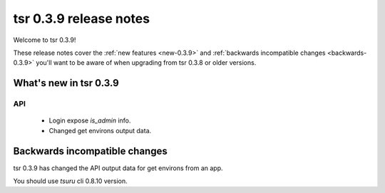.. Copyright 2014 tsuru authors. All rights reserved.
   Use of this source code is governed by a BSD-style
   license that can be found in the LICENSE file.

=======================
tsr 0.3.9 release notes
=======================

Welcome to tsr 0.3.9!

These release notes cover the :ref:`new features <new-0.3.9>` and
:ref:`backwards incompatible changes <backwards-0.3.9>` you'll want to be aware
of when upgrading from tsr 0.3.8 or older versions.

.. _new-0.3.9:

What's new in tsr 0.3.9
=======================

API
---

    * Login expose `is_admin` info.
    * Changed get environs output data.

.. _backwards-0.3.9:

Backwards incompatible changes
==============================

tsr 0.3.9 has changed the API output data for get environs from an app.

You should use `tsuru` cli 0.8.10 version.
